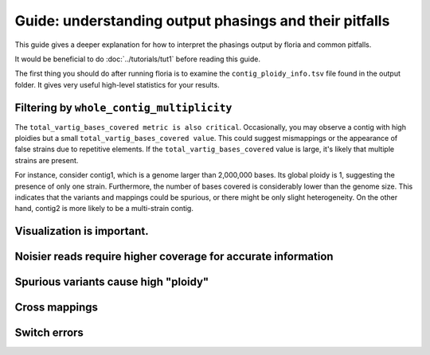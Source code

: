 Guide: understanding output phasings and their pitfalls
=======================================

This guide gives a deeper explanation for how to interpret the phasings output by floria and common pitfalls. 

It would be beneficial to do :doc:`../tutorials/tut1` before reading this guide. 

The first thing you should do after running floria is to examine the ``contig_ploidy_info.tsv`` file found in the output folder. It gives very useful high-level statistics for your results. 


Filtering by ``whole_contig_multiplicity``
^^^^^^^^^^^^^^^^^^^^^^^^^^^^^^^^^^^^^^^^

The ``total_vartig_bases_covered metric is also critical``. Occasionally, you may observe a contig with high ploidies but a small ``total_vartig_bases_covered value``. This could suggest mismappings or the appearance of false strains due to repetitive elements. If the ``total_vartig_bases_covered`` value is large, it's likely that multiple strains are present.

For instance, consider contig1, which is a genome larger than 2,000,000 bases. Its global ploidy is 1, suggesting the presence of only one strain. Furthermore, the number of bases covered is considerably lower than the genome size. This indicates that the variants and mappings could be spurious, or there might be only slight heterogeneity. On the other hand, contig2 is more likely to be a multi-strain contig.

Visualization is important. 
^^^^^^^^^^^^^^^^^^^^^^^^^^^

Noisier reads require higher coverage for accurate information
^^^^^^^^^^^^^^^^^^^^^^^^^^^^^^^^^^^^^^^^^^^^^^^^^^^^^^^^^^^^^

Spurious variants cause high "ploidy"
^^^^^^^^^^^^^^^^^^^^^^^^^^^^^^^^^^^^


Cross mappings
^^^^^^^^^^^^^^^


Switch errors
^^^^^^^^^^^^


